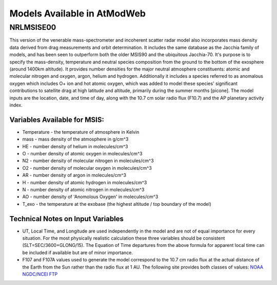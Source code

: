 Models Available in AtModWeb
============================

.. _msis:

NRLMSISE00
++++++++++

This version of the venerable mass-spectrometer and incoherent scatter radar model
also incorporates mass density data derived from drag measurements and orbit determination.
It includes the same  database as the Jacchia family of models, and has been seen to outperform
both the older MSIS90 and the ubiquitous Jacchia-70. It's purpose is to specify the mass-density,
temperature and neutral species composition from the ground to the bottom of the exosphere
(around 1400km altitude). It provides number densities for the major neutral atmosphere constituents:
atomic and molecular nitrogen and oxygen, argon, helium and hydrogen. Additionally it includes a
species referred to as anomalous oxygen which includes O+ ion and hot atomic oxygen,
which was added to model these species' significant contributions to satellite drag at high latitude
and altitude, primarily during the summer months [picone]. The model inputs are the location, date,
and time of day, along with the 10.7 cm solar radio flux (F10.7) and the AP planetary activity index.

Variables Available for MSIS:
-----------------------------

* Temperature - the temperature of atmosphere in Kelvin
* mass - mass density of the atmosphere in g/cm^3
* HE - number density of helium in molecules/cm^3
* O - number density of atomic oxygen in molecules/cm^3
* N2 - number density of molecular nitrogen in molecules/cm^3
* O2 - number density of molecular oxygen in molecules/cm^3
* AR - number density of argon in molecules/cm^3
* H - number density of atomic hydrogen in molecules/cm^3
* N - number density of atomic nitrogen in molecules/cm^3
* AO - number density of 'Anomolous Oxygen' in molecules/cm^3
* T_exo - the temperature at the exobase (the highest altitude / top boundary of the model)

Technical Notes on Input Variables
----------------------------------

* UT, Local Time, and Longitude are used independently in the model and are not of equal importance for every situation. For the most physically realistic calculation these three variables should be consistent (SLT=SEC/3600+GLONG/15). The Equation of Time departures from the above formula for apparent local time can be included if available but are of minor importance.

* F107 and F107A values used to generate the model correspond to the 10.7 cm radio flux at the actual distance of the Earth from the Sun rather than the radio flux at 1 AU. The following site provides both classes of values: `NOAA NGDC/NCEI FTP <ftp://ftp.ngdc.noaa.gov/STP/SOLAR_DATA/SOLAR_RADIO/FLUX/>`_


